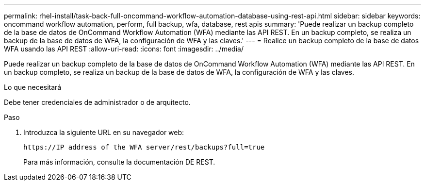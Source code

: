 ---
permalink: rhel-install/task-back-full-oncommand-workflow-automation-database-using-rest-api.html 
sidebar: sidebar 
keywords: oncommand workflow automation, perform, full backup, wfa, database, rest apis 
summary: 'Puede realizar un backup completo de la base de datos de OnCommand Workflow Automation (WFA) mediante las API REST. En un backup completo, se realiza un backup de la base de datos de WFA, la configuración de WFA y las claves.' 
---
= Realice un backup completo de la base de datos WFA usando las API REST
:allow-uri-read: 
:icons: font
:imagesdir: ../media/


[role="lead"]
Puede realizar un backup completo de la base de datos de OnCommand Workflow Automation (WFA) mediante las API REST. En un backup completo, se realiza un backup de la base de datos de WFA, la configuración de WFA y las claves.

.Lo que necesitará
Debe tener credenciales de administrador o de arquitecto.

.Paso
. Introduzca la siguiente URL en su navegador web:
+
`+https://IP address of the WFA server/rest/backups?full=true+`

+
Para más información, consulte la documentación DE REST.


